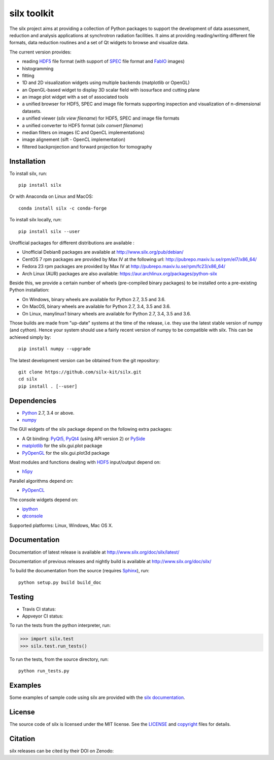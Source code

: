 
silx toolkit
============

The silx project aims at providing a collection of Python packages to support the
development of data assessment, reduction and analysis applications at synchrotron
radiation facilities.
It aims at providing reading/writing different file formats, data reduction routines
and a set of Qt widgets to browse and visualize data.

The current version provides:

* reading `HDF5 <https://www.hdfgroup.org/HDF5/>`_  file format (with support of
  `SPEC <https://certif.com/spec.html>`_ file format and
  `FabIO <http://www.silx.org/doc/fabio/dev/getting_started.html#list-of-file-formats-that-fabio-can-read-and-write>`_
  images)
* histogramming
* fitting
* 1D and 2D visualization widgets using multiple backends (matplotlib or OpenGL)
* an OpenGL-based widget to display 3D scalar field with isosurface and cutting plane
* an image plot widget with a set of associated tools
* a unified browser for HDF5, SPEC and image file formats supporting inspection and
  visualization of n-dimensional datasets.
* a unified viewer (*silx view filename*) for HDF5, SPEC and image file formats
* a unified converter to HDF5 format (*silx convert filename*)
* median filters on images (C and OpenCL implementations)
* image alignement (sift - OpenCL implementation)
* filtered backprojection and forward projection for tomography

Installation
------------

To install silx, run::
 
    pip install silx
    
Or with Anaconda on Linux and MacOS::
    
    conda install silx -c conda-forge

To install silx locally, run::
 
    pip install silx --user

Unofficial packages for different distributions are available :

- Unofficial Debian8 packages are available at http://www.silx.org/pub/debian/
- CentOS 7 rpm packages are provided by Max IV at the following url: http://pubrepo.maxiv.lu.se/rpm/el7/x86_64/
- Fedora 23 rpm packages are provided by Max IV at http://pubrepo.maxiv.lu.se/rpm/fc23/x86_64/
- Arch Linux (AUR) packages are also available: https://aur.archlinux.org/packages/python-silx

Beside this, we provide a certain number of wheels (pre-compiled binary packages) to be installed
onto a pre-existing Python installation:

- On Windows, binary wheels are available for Python 2.7, 3.5 and 3.6.
- On MacOS, binary wheels are available for Python 2.7, 3.4, 3.5 and 3.6.
- On Linux, manylinux1 binary wheels are available for Python 2.7, 3.4, 3.5 and 3.6.

Those builds are made from "up-date" systems at the time of the release, i.e. they use
the latest stable version of numpy (and cython). 
Hence your system should use a fairly recent version of numpy to be compatible with silx.
This can be achieved simply by::

    pip install numpy --upgrade


The latest development version can be obtained from the git repository::

    git clone https://github.com/silx-kit/silx.git
    cd silx
    pip install . [--user]

Dependencies
------------

* `Python <https://www.python.org/>`_ 2.7, 3.4 or above.
* `numpy <http://www.numpy.org>`_

The GUI widgets of the silx package depend on the following extra packages:

* A Qt binding: `PyQt5, PyQt4 <https://riverbankcomputing.com/software/pyqt/intro>`_ (using API version 2) or `PySide <https://pypi.python.org/pypi/PySide/>`_
* `matplotlib <http://matplotlib.org/>`_ for the silx.gui.plot package
* `PyOpenGL <http://pyopengl.sourceforge.net/>`_ for the silx.gui.plot3d package

Most modules and functions dealing with `HDF5 <https://www.hdfgroup.org/HDF5/>`_ input/output depend on:

* `h5py <http://www.h5py.org/>`_

Parallel algorithms depend on:

* `PyOpenCL <https://documen.tician.de/pyopencl/>`_

The console widgets depend on:

* `ipython <https://ipython.org/>`_
* `qtconsole <https://pypi.python.org/pypi/qtconsole>`_


Supported platforms: Linux, Windows, Mac OS X.

Documentation
-------------

Documentation of latest release is available at http://www.silx.org/doc/silx/latest/

Documentation of previous releases and nightly build is available at http://www.silx.org/doc/silx/

To build the documentation from the source (requires `Sphinx <http://www.sphinx-doc.org>`_), run::

    python setup.py build build_doc

Testing
-------

- Travis CI status: |Travis Status|
- Appveyor CI status: |Appveyor Status|

To run the tests from the python interpreter, run:

>>> import silx.test
>>> silx.test.run_tests()

To run the tests, from the source directory, run::

    python run_tests.py

Examples
--------

Some examples of sample code using silx are provided with the
`silx documentation <http://www.silx.org/doc/silx/dev/sample_code/index.html>`_.


License
-------

The source code of silx is licensed under the MIT license.
See the `LICENSE <https://github.com/silx-kit/silx/blob/master/LICENSE>`_ and `copyright <https://github.com/silx-kit/silx/blob/master/copyright>`_ files for details.

Citation
--------

silx releases can be cited by their DOI on Zenodo: |DOI:10.5281/zenodo.1000472|

.. |Travis Status| image:: https://travis-ci.org/silx-kit/silx.svg?branch=master
   :target: https://travis-ci.org/silx-kit/silx
.. |Appveyor Status| image:: https://ci.appveyor.com/api/projects/status/qgox9ei0wxwfagrb/branch/master?svg=true
   :target: https://ci.appveyor.com/project/ESRF/silx
.. |DOI:10.5281/zenodo.1000472| image:: https://zenodo.org/badge/DOI/10.5281/zenodo.1000472.svg
   :target: https://doi.org/10.5281/zenodo.1000472


